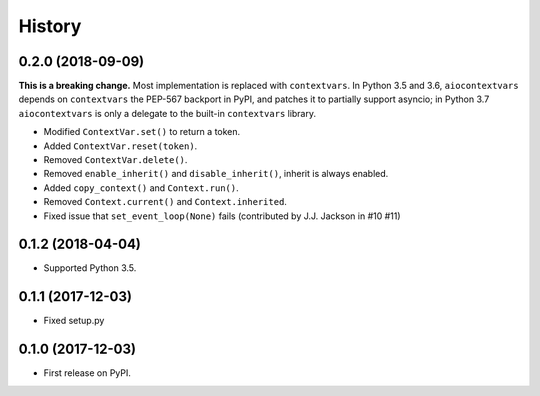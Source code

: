 =======
History
=======

0.2.0 (2018-09-09)
------------------

**This is a breaking change.** Most implementation is replaced with
``contextvars``. In Python 3.5 and 3.6, ``aiocontextvars`` depends on
``contextvars`` the PEP-567 backport in PyPI, and patches it to partially
support asyncio; in Python 3.7 ``aiocontextvars`` is only a delegate to the
built-in ``contextvars`` library.

* Modified ``ContextVar.set()`` to return a token.
* Added ``ContextVar.reset(token)``.
* Removed ``ContextVar.delete()``.
* Removed ``enable_inherit()`` and ``disable_inherit()``, inherit is always enabled.
* Added ``copy_context()`` and ``Context.run()``.
* Removed ``Context.current()`` and ``Context.inherited``.
* Fixed issue that ``set_event_loop(None)`` fails (contributed by J.J. Jackson in #10 #11)

0.1.2 (2018-04-04)
------------------

* Supported Python 3.5.

0.1.1 (2017-12-03)
------------------

* Fixed setup.py

0.1.0 (2017-12-03)
------------------

* First release on PyPI.
